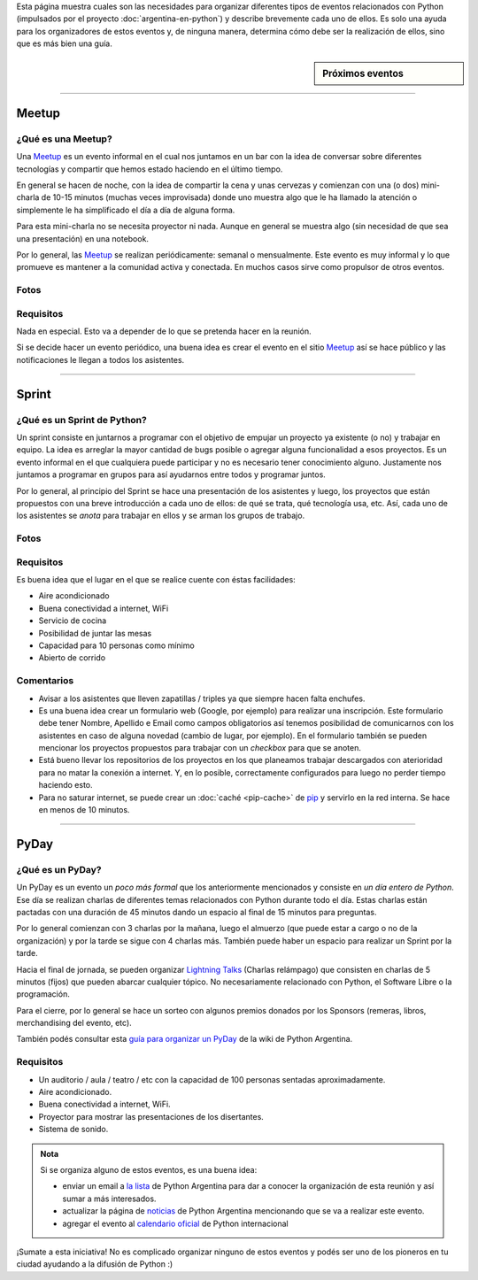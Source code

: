 .. title: Eventos
.. slug: argentina-en-python/eventos
.. date: 2015-01-19 11:06:10 UTC-03:00
.. tags: argentina en python, eventos, python, software libre, sprint, pyar
.. link: argentina-en-python/eventos
.. description: 
.. type: text

Esta página muestra cuales son las necesidades para organizar
diferentes tipos de eventos relacionados con Python (impulsados por el
proyecto :doc:`argentina-en-python`) y describe brevemente cada uno de
ellos. Es solo una ayuda para los organizadores de estos eventos y, de
ninguna manera, determina cómo debe ser la realización de ellos, sino
que es más bien una guía.


.. sidebar:: Próximos eventos

   .. raw:: html

      <iframe src="https://www.google.com/calendar/embed?title=Eventos%20%22Argentina%20en%20Python%22&amp;showTitle=0&amp;showNav=0&amp;showDate=0&amp;showPrint=0&amp;showTabs=0&amp;showCalendars=0&amp;showTz=0&amp;mode=AGENDA&amp;height=300&amp;wkst=1&amp;bgcolor=%23FFFFFF&amp;src=mmlchg21bi66r9neapehr7qq6s%40group.calendar.google.com&amp;color=%23B1440E&amp;ctz=America%2FAsuncion" style=" border-width:0 " width="auto" height="300" frameborder="0" scrolling="no"></iframe>

-----

Meetup
======

¿Qué es una Meetup?
-------------------

Una Meetup_ es un evento informal en el cual nos juntamos en un bar
con la idea de conversar sobre diferentes tecnologías y compartir que
hemos estado haciendo en el último tiempo.

En general se hacen de noche, con la idea de compartir la cena y unas
cervezas y comienzan con una (o dos) mini-charla de 10-15 minutos
(muchas veces improvisada) donde uno muestra algo que le ha llamado la
atención o simplemente le ha simplificado el día a día de alguna
forma.

Para esta mini-charla no se necesita proyector ni nada. Aunque en
general se muestra algo (sin necesidad de que sea una presentación) en
una notebook. 

Por lo general, las Meetup_ se realizan periódicamente: semanal o
mensualmente. Este evento es muy informal y lo que promueve es
mantener a la comunidad activa y conectada. En muchos casos sirve como
propulsor de otros eventos.

Fotos
-----

.. slides::

   foto1_wm.jpg
   foto3_wm_wm.jpg

Requisitos
----------

Nada en especial. Esto va a depender de lo que se pretenda hacer en la
reunión.

Si se decide hacer un evento periódico, una buena idea es crear el
evento en el sitio Meetup_ así se hace público y las notificaciones le
llegan a todos los asistentes.

.. _Meetup: http://meetup.com/


----


Sprint
======

¿Qué es un Sprint de Python?
----------------------------

Un sprint consiste en juntarnos a programar con el objetivo de empujar
un proyecto ya existente (o no) y trabajar en equipo. La idea es
arreglar la mayor cantidad de bugs posible o agregar alguna
funcionalidad a esos proyectos. Es un evento informal en el que
cualquiera puede participar y no es necesario tener conocimiento
alguno. Justamente nos juntamos a programar en grupos para así
ayudarnos entre todos y programar juntos.

Por lo general, al principio del Sprint se hace una presentación de
los asistentes y luego, los proyectos que están propuestos con una
breve introducción a cada uno de ellos: de qué se trata, qué
tecnología usa, etc. Así, cada uno de los asistentes se *anota* para
trabajar en ellos y se arman los grupos de trabajo.


Fotos
-----

.. slides::

   DSCF2682_wm.JPG
   DSCF2683_wm.JPG
   DSCF2686_wm.JPG
   DSCF2691_wm.JPG
   DSCF2692_wm.JPG
   DSCF2696_wm.JPG
   DSCF2710_wm.JPG
   DSCF2716_wm.JPG


Requisitos
----------

Es buena idea que el lugar en el que se realice cuente con éstas
facilidades:

* Aire acondicionado
* Buena conectividad a internet, WiFi
* Servicio de cocina
* Posibilidad de juntar las mesas
* Capacidad para 10 personas como mínimo
* Abierto de corrido


Comentarios
-----------

* Avisar a los asistentes que lleven zapatillas / triples ya que
  siempre hacen falta enchufes.

* Es una buena idea crear un formulario web (Google, por ejemplo) para
  realizar una inscripción. Este formulario debe tener Nombre,
  Apellido e Email como campos obligatorios así tenemos posibilidad de
  comunicarnos con los asistentes en caso de alguna novedad (cambio de
  lugar, por ejemplo). En el formulario también se pueden mencionar
  los proyectos propuestos para trabajar con un *checkbox* para que se
  anoten.

* Está bueno llevar los repositorios de los proyectos en los que
  planeamos trabajar descargados con aterioridad para no matar la
  conexión a internet. Y, en lo posible, correctamente configurados
  para luego no perder tiempo haciendo esto.

* Para no saturar internet, se puede crear un :doc:`caché <pip-cache>`
  de pip_ y servirlo en la red interna. Se hace en menos de 10
  minutos.

.. _pip: https://pip.pypa.io/en/latest/


----


PyDay
=====

¿Qué es un PyDay?
-----------------

Un PyDay es un evento un *poco más formal* que los anteriormente
mencionados y consiste en *un día entero de Python*. Ese día se
realizan charlas de diferentes temas relacionados con Python durante
todo el día. Estas charlas están pactadas con una duración de 45
minutos dando un espacio al final de 15 minutos para preguntas.

Por lo general comienzan con 3 charlas por la mañana, luego el
almuerzo (que puede estar a cargo o no de la organización) y por la
tarde se sigue con 4 charlas más. También puede haber un espacio para
realizar un Sprint por la tarde.

Hacia el final de jornada, se pueden organizar `Lightning Talks
<https://en.wikipedia.org/wiki/Lightning_talk>`_ (Charlas relámpago)
que consisten en charlas de 5 minutos (fijos) que pueden abarcar
cualquier tópico. No necesariamente relacionado con Python, el
Software Libre o la programación.

Para el cierre, por lo general se hace un sorteo con algunos premios
donados por los Sponsors (remeras, libros, merchandising del evento,
etc).

También podés consultar esta `guía para organizar un PyDay
<http://python.org.ar/PyDay>`_ de la wiki de Python Argentina.

Requisitos
----------

* Un auditorio / aula / teatro / etc con la capacidad de 100 personas
  sentadas aproximadamente.

* Aire acondicionado.

* Buena conectividad a internet, WiFi.

* Proyector para mostrar las presentaciones de los disertantes.

* Sistema de sonido.

.. admonition:: Nota

   Si se organiza alguno de estos eventos, es una buena idea: 

   * enviar un email a `la lista`_ de Python Argentina para dar a
     conocer la organización de esta reunión y así sumar a más
     interesados.

   * actualizar la página de noticias_ de Python Argentina mencionando
     que se va a realizar este evento.

   * agregar el evento al `calendario oficial`_ de Python internacional

¡Sumate a esta iniciativa! No es complicado organizar ninguno de estos
eventos y podés ser uno de los pioneros en tu ciudad ayudando a la
difusión de Python :)


.. _la lista: http://python.org.ar/ListaDeCorreo
.. _noticias: http://python.org.ar/Noticias
.. _calendario oficial: https://wiki.python.org/moin/PythonEventsCalendar#Submitting_an_Event
